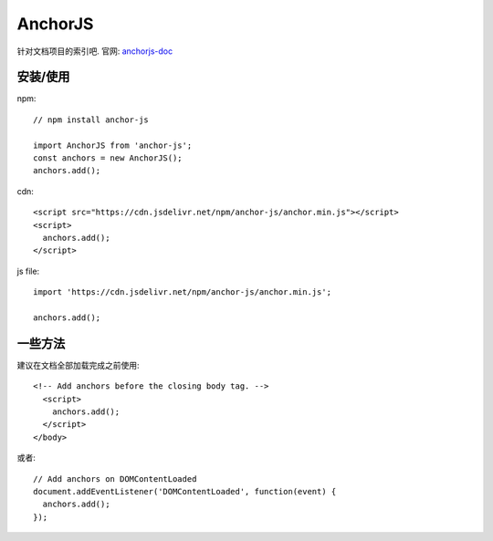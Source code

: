 ===================
AnchorJS
===================


.. post:: 2023-02-20 22:06:49
  :tags: node, 三方库
  :category: 前端
  :author: YanQue
  :location: CD
  :language: zh-cn


针对文档项目的索引吧. 官网: `anchorjs-doc <https://www.bryanbraun.com/anchorjs/>`_

安装/使用
===================

npm::

  // npm install anchor-js

  import AnchorJS from 'anchor-js';
  const anchors = new AnchorJS();
  anchors.add();

cdn::

  <script src="https://cdn.jsdelivr.net/npm/anchor-js/anchor.min.js"></script>
  <script>
    anchors.add();
  </script>

js file::

  import 'https://cdn.jsdelivr.net/npm/anchor-js/anchor.min.js';

  anchors.add();

一些方法
===================

.. function:: anchors.add()

  将一些链接加入以便便捷查找.

  参数为 css选择器 字符串. 比如::

    h1
    .title  // 类选择器

  多个合并为一个字符串, 使用逗号分隔.

  当不带参数时, 默认寻找::

    h2, h3, h4, h5, h6

建议在文档全部加载完成之前使用::

  <!-- Add anchors before the closing body tag. -->
    <script>
      anchors.add();
    </script>
  </body>

或者::

  // Add anchors on DOMContentLoaded
  document.addEventListener('DOMContentLoaded', function(event) {
    anchors.add();
  });


.. 没有一个效果啥的, 不好理解, 后面有空了弄
